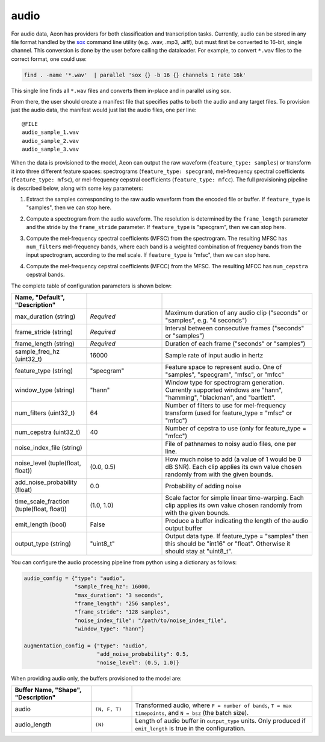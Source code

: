.. ---------------------------------------------------------------------------
.. Copyright 2016-2020 Intel Corporation
.. 
.. Licensed under the Apache License, Version 2.0 (the "License");
.. you may not use this file except in compliance with the License.
.. You may obtain a copy of the License at
..
..     http://www.apache.org/licenses/LICENSE-2.0
..
.. Unless required by applicable law or agreed to in writing, software
.. distributed under the License is distributed on an "AS IS" BASIS,
.. WITHOUT WARRANTIES OR CONDITIONS OF ANY KIND, either express or implied.
.. See the License for the specific language governing permissions and
.. limitations under the License.
.. ---------------------------------------------------------------------------

audio
=====

For audio data, Aeon has providers for both classification and transcription tasks. Currently, audio can be stored in any file format handled by the sox_ command line utility (e.g. .wav, .mp3, .aiff), but must first be converted to 16-bit, single channel. This conversion is done by the user before calling the dataloader. For example, to convert ``*.wav`` files to the correct format, one could use:

.. code-block:: bash

    find . -name '*.wav'  | parallel 'sox {} -b 16 {} channels 1 rate 16k'

This single line finds all ``*.wav`` files and converts them in-place and in parallel using sox.

From there, the user should create a manifest file that specifies paths to both the audio and any target files. To provision just the audio data, the manifest would just list the audio files, one per line::

    @FILE
    audio_sample_1.wav
    audio_sample_2.wav
    audio_sample_3.wav

When the data is provisioned to the model, Aeon can output the raw waveform (``feature_type: samples``) or transform it into three different feature spaces: spectrograms (``feature_type: specgram``), mel-frequency spectral coefficients (``feature_type: mfsc``), or mel-frequency cepstral coefficients (``feature_type: mfcc``). The full provisioning pipeline is described below, along with some key parameters:

1.  Extract the samples corresponding to the raw audio waveform from the encoded file or buffer. If ``feature_type`` is "samples", then we can stop here.

.. image:: spectrogram.png
    :scale: 20 %
    :align: center
    :alt: "Spectrogram"

2. Compute a spectrogram from the audio waveform. The resolution is determined by the ``frame_length`` parameter and the stride by the ``frame_stride`` parameter. If ``feature_type`` is "specgram", then we can stop here.

.. image:: mfsc.png
    :scale: 20 %
    :align: center
    :alt: "Mel-frequency spectral coefficients"

3. Compute the mel-frequency spectral coefficients (MFSC) from the spectrogram. The resulting MFSC has ``num_filters`` mel-frequency bands, where each band is a  weighted combination of frequency bands from the input spectrogram, according to the mel scale. If ``feature_type`` is "mfsc", then we can stop here.

.. image:: mfcc.png
    :scale: 20 %
    :align: center
    :alt: "Mel-frequency cepstral coefficients"

4. Compute the mel-frequency cepstral coefficients (MFCC) from the MFSC. The resulting MFCC has ``num_cepstra`` cepstral bands.

The complete table of configuration parameters is shown below:

.. csv-table::
   :header: "Name", "Default", "Description"
   :widths: 20, 20, 40
   :delim: |
   :escape: ~

    max_duration (string)| *Required* | Maximum duration of any audio clip ("seconds" or "samples", e.g. "4 seconds")
    frame_stride (string)| *Required* | Interval between consecutive frames ("seconds" or "samples")
    frame_length (string)| *Required* | Duration of each frame ("seconds" or "samples")
    sample_freq_hz (uint32_t)| 16000 | Sample rate of input audio in hertz
    feature_type (string)| ~"specgram~" | Feature space to represent audio. One of "samples", "specgram", "mfsc", or "mfcc"
    window_type (string)| ~"hann~" | Window type for spectrogram generation. Currently supported windows are "hann", "hamming", "blackman", and "bartlett".
    num_filters (uint32_t)| 64 | Number of filters to use for mel-frequency transform (used for feature_type = "mfsc" or "mfcc")
    num_cepstra (uint32_t)| 40 | Number of cepstra to use (only for feature_type = "mfcc")
    noise_index_file (string)| | File of pathnames to noisy audio files, one per line.
    noise_level (tuple(float, float))| (0.0, 0.5) | How much noise to add (a value of 1 would be 0 dB SNR). Each clip applies its own value chosen randomly from with the given bounds.
    add_noise_probability (float)| 0.0 | Probability of adding noise
    time_scale_fraction (tuple(float, float))| (1.0, 1.0) | Scale factor for simple linear time-warping. Each clip applies its own value chosen randomly from with the given bounds.
    emit_length (bool) | False | Produce a buffer indicating the length of the audio output buffer
    output_type (string)| ~"uint8_t~"| Output data type. If feature_type = "samples" then this should be "int16" or "float". Otherwise it should stay at "uint8_t".

You can configure the audio processing pipeline from python using a dictionary as follows:

.. code-block:: python

    audio_config = {"type": "audio",
                    "sample_freq_hz": 16000,
                    "max_duration": "3 seconds",
                    "frame_length": "256 samples",
                    "frame_stride": "128 samples",
                    "noise_index_file": "/path/to/noise_index_file",
                    "window_type": "hann"}

    augmentation_config = {"type": "audio",
                           "add_noise_probability": 0.5,
                           "noise_level": (0.5, 1.0)}

When providing audio only, the buffers provisioned to the model are:

.. csv-table::
   :header: "Buffer Name", "Shape", "Description"
   :widths: 20, 10, 45
   :delim: |
   :escape: ~

   audio | ``(N, F, T)`` | Transformed audio, where ``F = number of bands``, ``T = max timepoints``, and ``N = bsz`` (the batch size).
   audio_length | ``(N)`` | Length of audio buffer in ``output_type`` units.  Only produced if ``emit_length`` is true in the configuration.

.. _sox: http://sox.sourceforge.net/
.. _neon: https://github.com/NervanaSystems/neon
.. _warp CTC: https://github.com/baidu-research/warp-ctc
